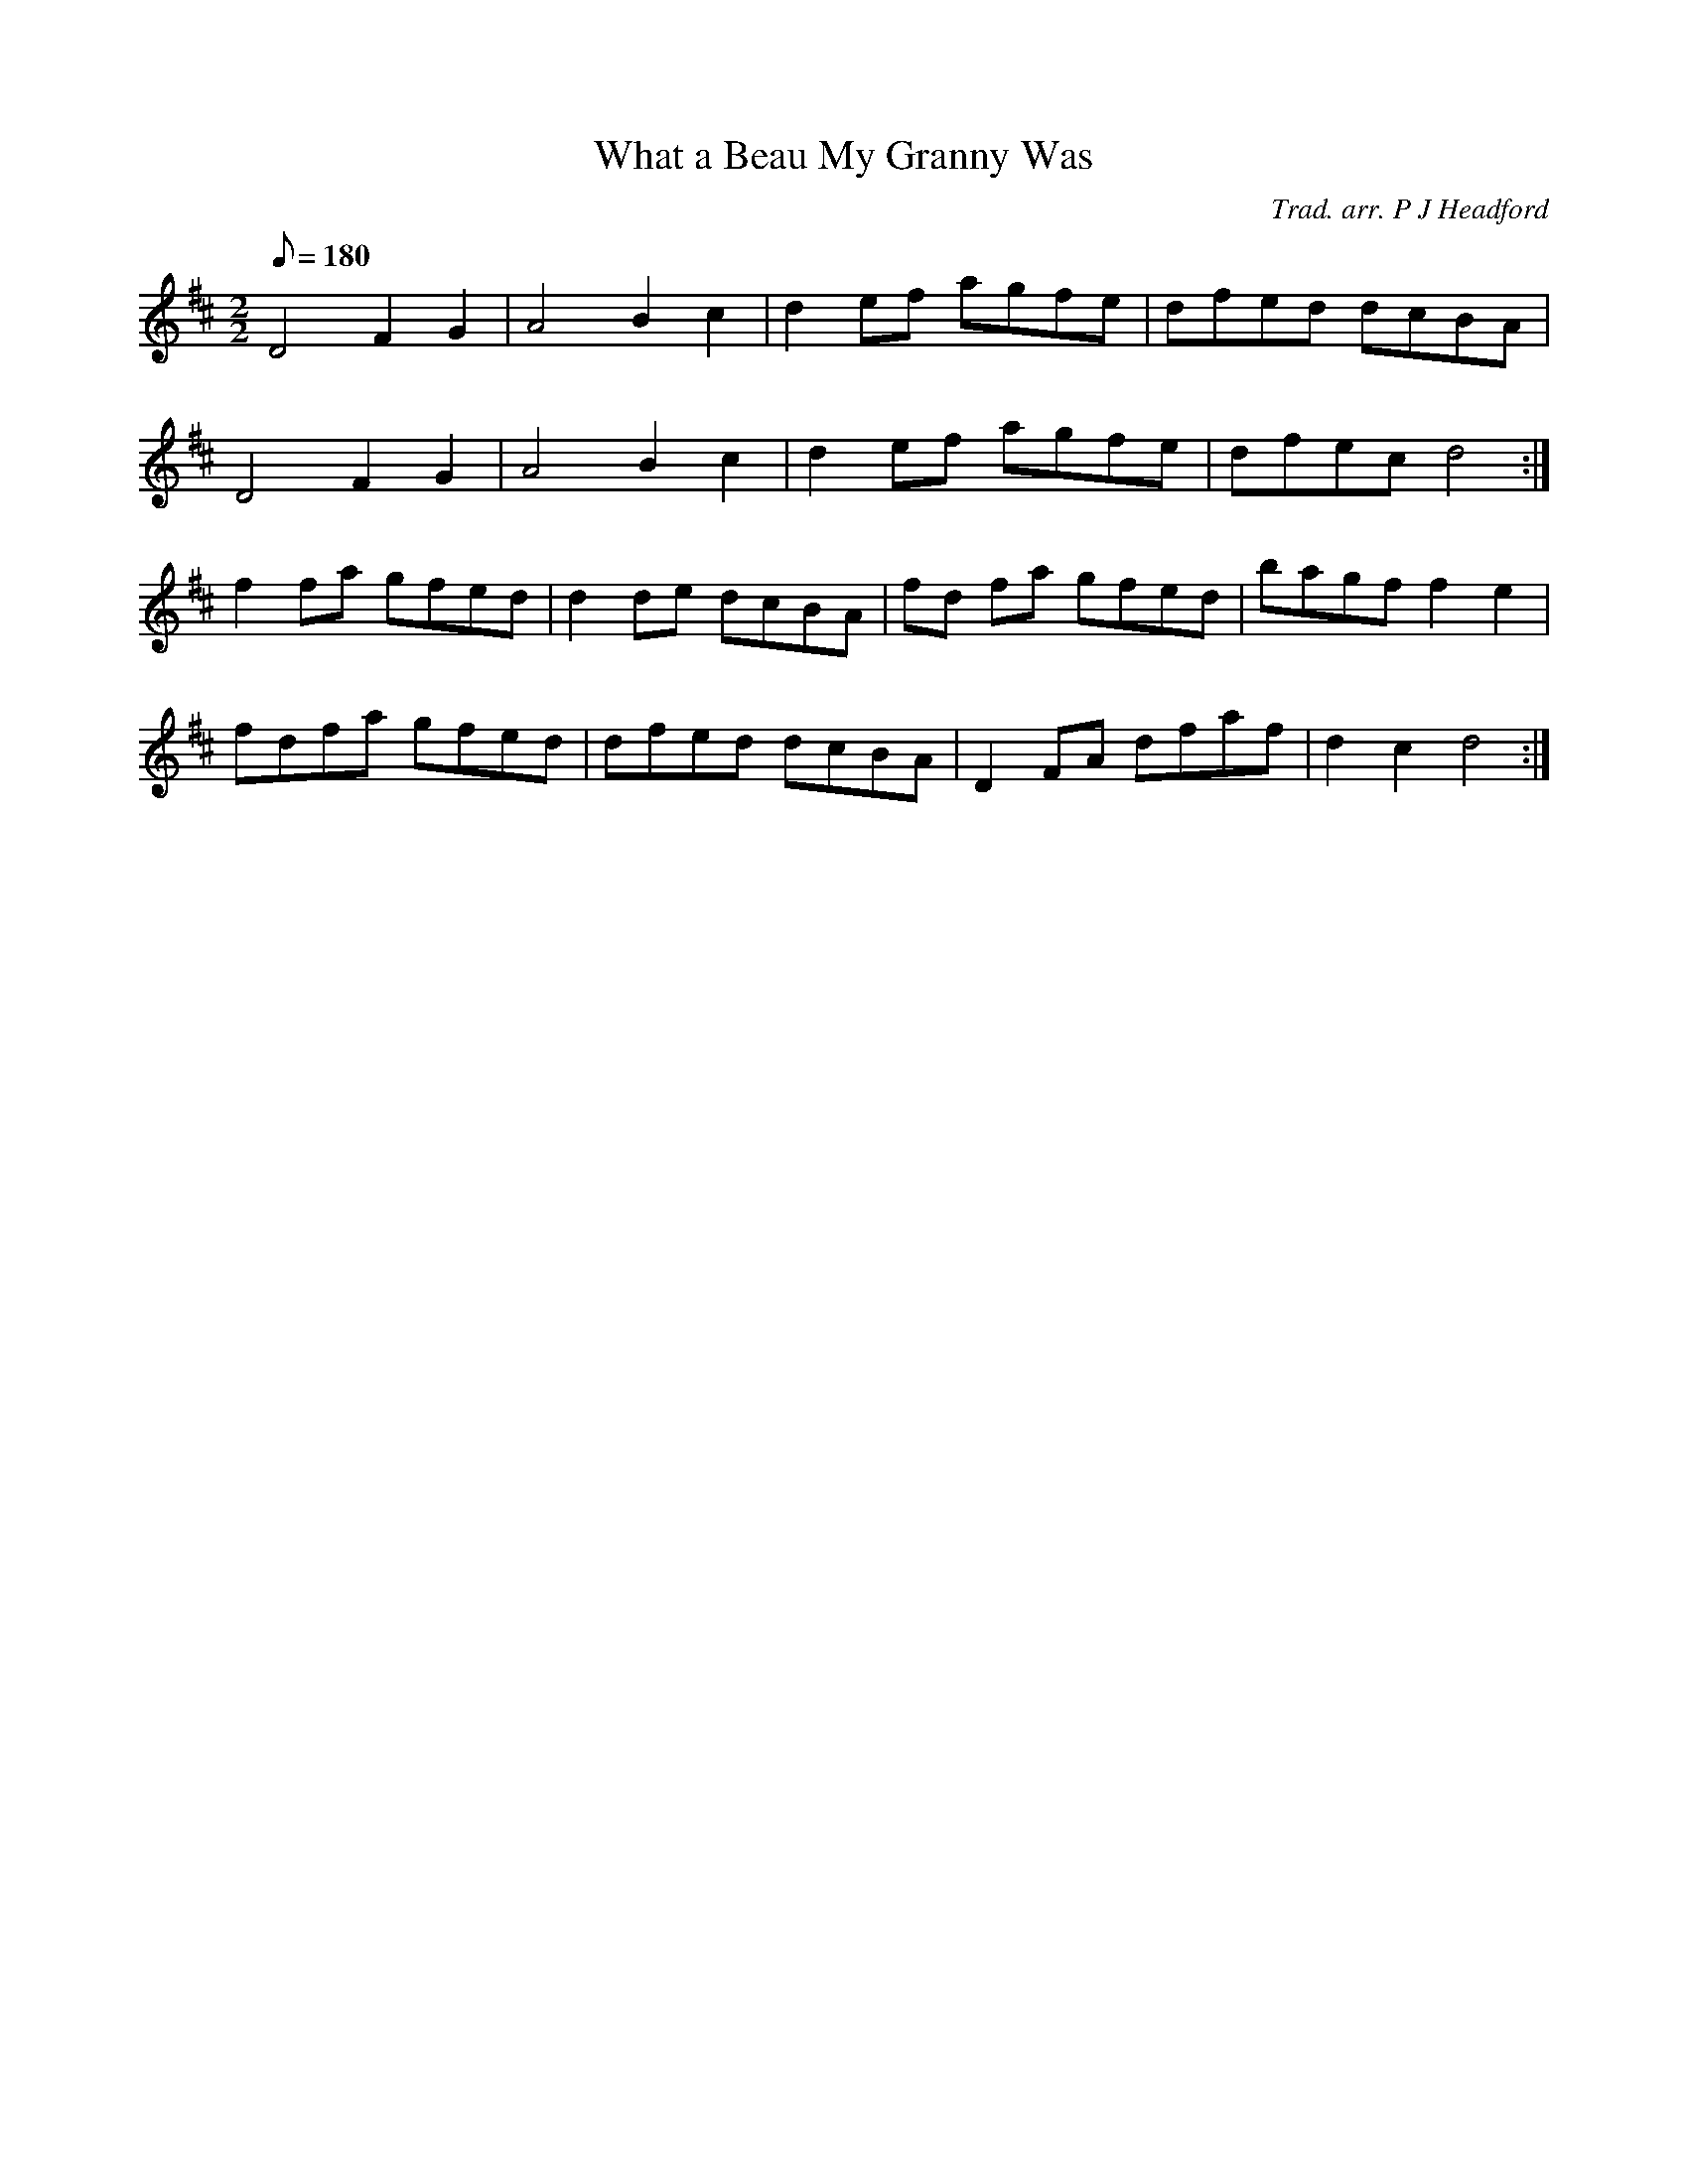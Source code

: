 X:1
T:What a Beau My Granny Was
M:2/2
L:1/8
Q:180
S:Howard Mitchell <howard:stradivarious.co.uk> tradtunes 2005-5-31
B:the William Mittel tune book
C:Trad. arr. P J Headford
K:D
D4 F2G2 | A4B2c2 | d2ef agfe | dfed dcBA |
D4 F2G2 | A4B2c2 | d2ef agfe | dfec d4 :|
f2 fa gfed | d2 de dcBA | fd fa gfed | bagf f2 e2 |
fdfa gfed | dfed dcBA | D2 FA dfaf | d2c2 d4 :|
